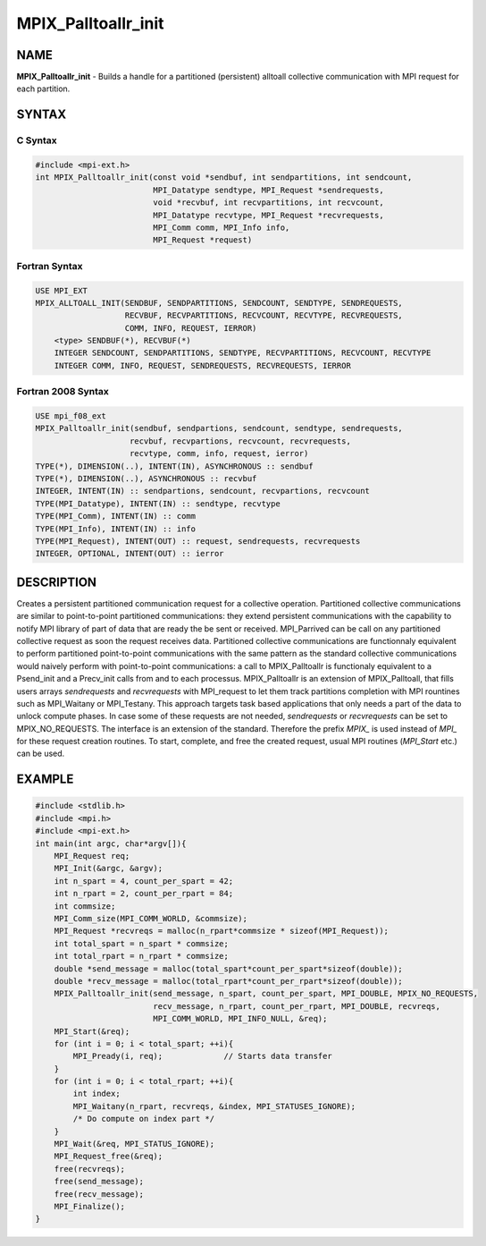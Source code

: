 
..  Copyright (c) 2021-2024 BULL S.A.S. All rights reserved.

.. _mpix_palltoallr_init:


MPIX_Palltoallr_init
====================


.. include_body


NAME
----

**MPIX_Palltoallr_init**  - Builds a handle for a partitioned (persistent) alltoall collective communication with MPI request for each partition.

SYNTAX
------


C Syntax
^^^^^^^^


.. code-block:: c

    #include <mpi-ext.h>
    int MPIX_Palltoallr_init(const void *sendbuf, int sendpartitions, int sendcount,
                             MPI_Datatype sendtype, MPI_Request *sendrequests,
                             void *recvbuf, int recvpartitions, int recvcount,
                             MPI_Datatype recvtype, MPI_Request *recvrequests,
                             MPI_Comm comm, MPI_Info info,
                             MPI_Request *request)

Fortran Syntax
^^^^^^^^^^^^^^


.. code-block:: fortran

    USE MPI_EXT
    MPIX_ALLTOALL_INIT(SENDBUF, SENDPARTITIONS, SENDCOUNT, SENDTYPE, SENDREQUESTS,
                       RECVBUF, RECVPARTITIONS, RECVCOUNT, RECVTYPE, RECVREQUESTS,
                       COMM, INFO, REQUEST, IERROR)
        <type> SENDBUF(*), RECVBUF(*)
        INTEGER SENDCOUNT, SENDPARTITIONS, SENDTYPE, RECVPARTITIONS, RECVCOUNT, RECVTYPE
        INTEGER COMM, INFO, REQUEST, SENDREQUESTS, RECVREQUESTS, IERROR

Fortran 2008 Syntax
^^^^^^^^^^^^^^^^^^^


.. code-block:: fortran

    USE mpi_f08_ext
    MPIX_Palltoallr_init(sendbuf, sendpartions, sendcount, sendtype, sendrequests,
                        recvbuf, recvpartions, recvcount, recvrequests,
                        recvtype, comm, info, request, ierror)
    TYPE(*), DIMENSION(..), INTENT(IN), ASYNCHRONOUS :: sendbuf
    TYPE(*), DIMENSION(..), ASYNCHRONOUS :: recvbuf
    INTEGER, INTENT(IN) :: sendpartions, sendcount, recvpartions, recvcount
    TYPE(MPI_Datatype), INTENT(IN) :: sendtype, recvtype
    TYPE(MPI_Comm), INTENT(IN) :: comm
    TYPE(MPI_Info), INTENT(IN) :: info
    TYPE(MPI_Request), INTENT(OUT) :: request, sendrequests, recvrequests
    INTEGER, OPTIONAL, INTENT(OUT) :: ierror

DESCRIPTION
-----------

Creates a persistent partitioned communication request for a collective operation.
Partitioned collective communications are similar to point-to-point partitioned communications: they extend persistent communications with the capability to notify MPI library of part of data that are ready the be sent or received.
MPI_Parrived can be call on any partitioned collective request as soon the request receives data.
Partitioned collective communications are functionnaly equivalent to perform partitioned point-to-point communications with the same pattern as the standard collective communications would naively perform with point-to-point communications: a call to MPIX_Palltoallr is functionaly equivalent to a Psend_init and a Precv_init calls from and to each processus.
MPIX_Palltoallr is an extension of MPIX_Palltoall, that fills users arrays *sendrequests*  and *recvrequests*  with MPI_request to let them track partitions completion with MPI rountines such as MPI_Waitany or MPI_Testany. This approach targets task based applications that only needs a part of the data to unlock compute phases.
In case some of these requests are not needed, *sendrequests*  or *recvrequests*  can be set to MPIX_NO_REQUESTS.
The interface is an extension of the standard. Therefore the prefix *MPIX_*  is used instead of *MPI_*  for these request creation routines. To start, complete, and free the created request, usual MPI routines (*MPI_Start*  etc.) can be used.

EXAMPLE
-------


.. code-block:: c

    #include <stdlib.h>
    #include <mpi.h>
    #include <mpi-ext.h>
    int main(int argc, char*argv[]){
        MPI_Request req;
        MPI_Init(&argc, &argv);
        int n_spart = 4, count_per_spart = 42;
        int n_rpart = 2, count_per_rpart = 84;
        int commsize;
        MPI_Comm_size(MPI_COMM_WORLD, &commsize);
        MPI_Request *recvreqs = malloc(n_rpart*commsize * sizeof(MPI_Request));
        int total_spart = n_spart * commsize;
        int total_rpart = n_rpart * commsize;
        double *send_message = malloc(total_spart*count_per_spart*sizeof(double));
        double *recv_message = malloc(total_rpart*count_per_rpart*sizeof(double));
        MPIX_Palltoallr_init(send_message, n_spart, count_per_spart, MPI_DOUBLE, MPIX_NO_REQUESTS,
                             recv_message, n_rpart, count_per_rpart, MPI_DOUBLE, recvreqs,
                             MPI_COMM_WORLD, MPI_INFO_NULL, &req);
        MPI_Start(&req);
        for (int i = 0; i < total_spart; ++i){
            MPI_Pready(i, req);             // Starts data transfer
        }
        for (int i = 0; i < total_rpart; ++i){
            int index;
            MPI_Waitany(n_rpart, recvreqs, &index, MPI_STATUSES_IGNORE);
            /* Do compute on index part */
        }
        MPI_Wait(&req, MPI_STATUS_IGNORE);
        MPI_Request_free(&req);
        free(recvreqs);
        free(send_message);
        free(recv_message);
        MPI_Finalize();
    }

.. seealso::
   * :ref:`mpi_start`
   * :ref:`mpi_startall`
   * :ref:`mpi_alltoall`
   * :ref:`mpi_pready`
   * :ref:`mpi_parrived`
   * :ref:`mpi_request_free`
